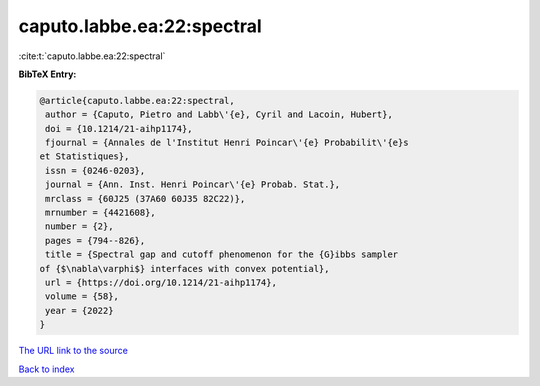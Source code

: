 caputo.labbe.ea:22:spectral
===========================

:cite:t:`caputo.labbe.ea:22:spectral`

**BibTeX Entry:**

.. code-block:: bibtex

   @article{caputo.labbe.ea:22:spectral,
    author = {Caputo, Pietro and Labb\'{e}, Cyril and Lacoin, Hubert},
    doi = {10.1214/21-aihp1174},
    fjournal = {Annales de l'Institut Henri Poincar\'{e} Probabilit\'{e}s
   et Statistiques},
    issn = {0246-0203},
    journal = {Ann. Inst. Henri Poincar\'{e} Probab. Stat.},
    mrclass = {60J25 (37A60 60J35 82C22)},
    mrnumber = {4421608},
    number = {2},
    pages = {794--826},
    title = {Spectral gap and cutoff phenomenon for the {G}ibbs sampler
   of {$\nabla\varphi$} interfaces with convex potential},
    url = {https://doi.org/10.1214/21-aihp1174},
    volume = {58},
    year = {2022}
   }

`The URL link to the source <ttps://doi.org/10.1214/21-aihp1174}>`__


`Back to index <../By-Cite-Keys.html>`__
